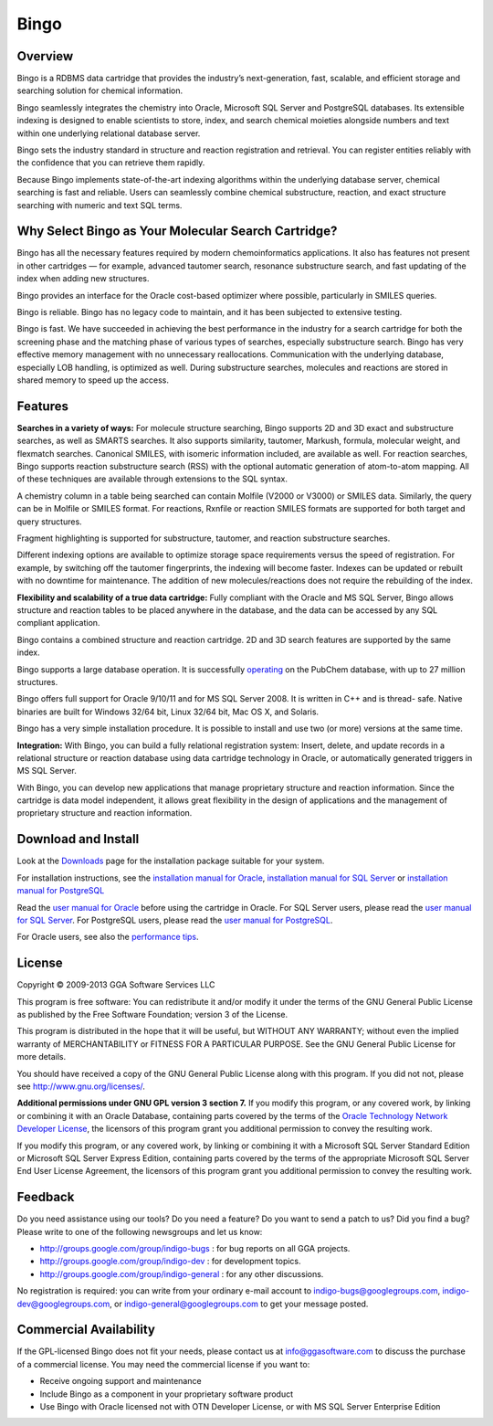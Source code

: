 Bingo
=====

Overview
--------

Bingo is a RDBMS data cartridge that provides the industry’s
next-generation, fast, scalable, and efficient storage and searching
solution for chemical information.

Bingo seamlessly integrates the chemistry into Oracle, Microsoft SQL
Server and PostgreSQL databases. Its extensible indexing is designed to
enable scientists to store, index, and search chemical moieties
alongside numbers and text within one underlying relational database
server.

Bingo sets the industry standard in structure and reaction registration
and retrieval. You can register entities reliably with the confidence
that you can retrieve them rapidly.

Because Bingo implements state-of-the-art indexing algorithms within the
underlying database server, chemical searching is fast and reliable.
Users can seamlessly combine chemical substructure, reaction, and exact
structure searching with numeric and text SQL terms.

Why Select Bingo as Your Molecular Search Cartridge?
----------------------------------------------------

Bingo has all the necessary features required by modern chemoinformatics
applications. It also has features not present in other cartridges — for
example, advanced tautomer search, resonance substructure search, and
fast updating of the index when adding new structures.

Bingo provides an interface for the Oracle cost-based optimizer where
possible, particularly in SMILES queries.

Bingo is reliable. Bingo has no legacy code to maintain, and it has been
subjected to extensive testing.

Bingo is fast. We have succeeded in achieving the best performance in
the industry for a search cartridge for both the screening phase and the
matching phase of various types of searches, especially substructure
search. Bingo has very effective memory management with no unnecessary
reallocations. Communication with the underlying database, especially
LOB handling, is optimized as well. During substructure searches,
molecules and reactions are stored in shared memory to speed up the
access.

Features
--------

**Searches in a variety of ways:** For molecule structure searching,
Bingo supports 2D and 3D exact and substructure searches, as well as
SMARTS searches. It also supports similarity, tautomer, Markush,
formula, molecular weight, and flexmatch searches. Canonical SMILES,
with isomeric information included, are available as well. For reaction
searches, Bingo supports reaction substructure search (RSS) with the
optional automatic generation of atom-to-atom mapping. All of these
techniques are available through extensions to the SQL syntax.

A chemistry column in a table being searched can contain Molfile (V2000
or V3000) or SMILES data. Similarly, the query can be in Molfile or
SMILES format. For reactions, Rxnfile or reaction SMILES formats are
supported for both target and query structures.

Fragment highlighting is supported for substructure, tautomer, and
reaction substructure searches.

Different indexing options are available to optimize storage space
requirements versus the speed of registration. For example, by switching
off the tautomer fingerprints, the indexing will become faster. Indexes
can be updated or rebuilt with no downtime for maintenance. The addition
of new molecules/reactions does not require the rebuilding of the index.

**Flexibility and scalability of a true data cartridge:** Fully
compliant with the Oracle and MS SQL Server, Bingo allows structure and
reaction tables to be placed anywhere in the database, and the data can
be accessed by any SQL compliant application.

Bingo contains a combined structure and reaction cartridge. 2D and 3D
search features are supported by the same index.

Bingo supports a large database operation. It is successfully
`operating <TODO:bingo-demo>`__ on the PubChem database, with up to 27
million structures.

Bingo offers full support for Oracle 9/10/11 and for MS SQL Server 2008.
It is written in C++ and is thread- safe. Native binaries are built for
Windows 32/64 bit, Linux 32/64 bit, Mac OS X, and Solaris.

Bingo has a very simple installation procedure. It is possible to
install and use two (or more) versions at the same time.

**Integration:** With Bingo, you can build a fully relational
registration system: Insert, delete, and update records in a relational
structure or reaction database using data cartridge technology in
Oracle, or automatically generated triggers in MS SQL Server.

With Bingo, you can develop new applications that manage proprietary
structure and reaction information. Since the cartridge is data model
independent, it allows great flexibility in the design of applications
and the management of proprietary structure and reaction information.

Download and Install
--------------------

Look at the `Downloads <../download/bingo.html>`__ page for the
installation package suitable for your system.

For installation instructions, see the `installation manual for
Oracle <installation-manual-oracle.html>`__, `installation manual for
SQL Server <installation-manual-sqlserver.html>`__ or `installation
manual for PostgreSQL <installation-manual-postgres.html>`__

Read the `user manual for Oracle <user-manual-oracle.html>`__ before
using the cartridge in Oracle. For SQL Server users, please read the
`user manual for SQL Server <user-manual-sqlserver.html>`__. For
PostgreSQL users, please read the `user manual for
PostgreSQL <user-manual-postgres.html>`__.

For Oracle users, see also the `performance
tips <performance-tips-oracle.html>`__.

License
-------

Copyright © 2009-2013 GGA Software Services LLC

This program is free software: You can redistribute it and/or modify it
under the terms of the GNU General Public License as published by the
Free Software Foundation; version 3 of the License.

This program is distributed in the hope that it will be useful, but
WITHOUT ANY WARRANTY; without even the implied warranty of
MERCHANTABILITY or FITNESS FOR A PARTICULAR PURPOSE. See the GNU General
Public License for more details.

You should have received a copy of the GNU General Public License along
with this program. If you did not not, please see
http://www.gnu.org/licenses/.

**Additional permissions under GNU GPL version 3 section 7.** If you
modify this program, or any covered work, by linking or combining it
with an Oracle Database, containing parts covered by the terms of the
`Oracle Technology Network Developer
License <http://www.oracle.com/technology/software/htdocs/devlic.html>`__,
the licensors of this program grant you additional permission to convey
the resulting work.

If you modify this program, or any covered work, by linking or combining
it with a Microsoft SQL Server Standard Edition or Microsoft SQL Server
Express Edition, containing parts covered by the terms of the
appropriate Microsoft SQL Server End User License Agreement, the
licensors of this program grant you additional permission to convey the
resulting work.

Feedback
--------

Do you need assistance using our tools? Do you need a feature? Do you
want to send a patch to us? Did you find a bug? Please write to one of
the following newsgroups and let us know:

-  http://groups.google.com/group/indigo-bugs : for bug reports on all
   GGA projects.
-  http://groups.google.com/group/indigo-dev : for development topics.
-  http://groups.google.com/group/indigo-general : for any other
   discussions.

No registration is required: you can write from your ordinary e-mail
account to indigo-bugs@googlegroups.com, indigo-dev@googlegroups.com, or
indigo-general@googlegroups.com to get your message posted.

Commercial Availability
-----------------------

If the GPL-licensed Bingo does not fit your needs, please contact us at
info@ggasoftware.com to discuss the purchase of a commercial license.
You may need the commercial license if you want to:

-  Receive ongoing support and maintenance
-  Include Bingo as a component in your proprietary software product
-  Use Bingo with Oracle licensed not with OTN Developer License, or
   with MS SQL Server Enterprise Edition

